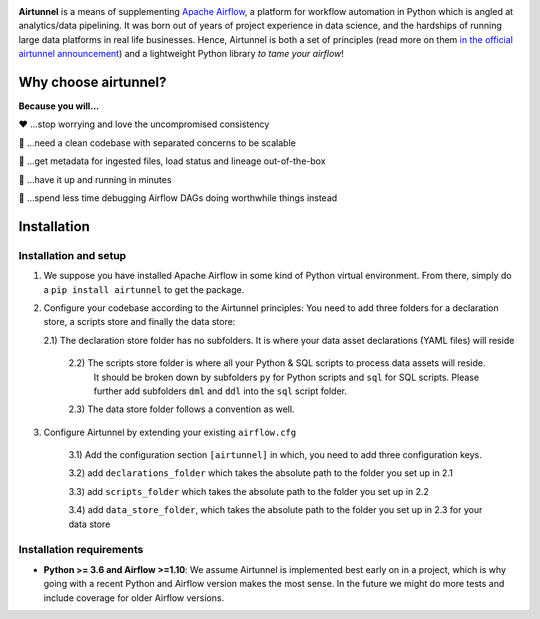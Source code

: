
|Build Status| |Code Style: Black| |Python Version| |PyPI version| |Test-Coverage|

.. raw:: html

   <img src="_static/assets/airtunnel-logo.jpg" width="140px" align="right"/>

**Airtunnel** is a means of supplementing `Apache Airflow`_, a platform for
workflow automation in Python which is angled at analytics/data
pipelining. It was born out of years of project experience in data
science, and the hardships of running large data platforms in real life
businesses. Hence, Airtunnel is both a set of principles (read more on
them `in the official airtunnel announcement`_) and a lightweight Python
library *to tame your airflow*!

Why choose airtunnel?
---------------------

**Because you will…**

❤️ …stop worrying and love the uncompromised consistency

🚀 …need a clean codebase with separated concerns to be scalable

📝 …get metadata for ingested files, load status and lineage
out-of-the-box

🏃 …have it up and running in minutes

🍺 …spend less time debugging Airflow DAGs doing worthwhile things
instead

Installation
------------

Installation and setup
~~~~~~~~~~~~~~~~~~~~~~

1) We suppose you have installed Apache Airflow in some kind of Python virtual
   environment. From there, simply do a ``pip install airtunnel`` to get
   the package.

2) Configure your codebase according to the Airtunnel principles: You
   need to add three folders for a declaration store, a scripts store
   and finally the data store:

   2.1) The declaration store folder has no subfolders. It is where your
   data asset declarations (YAML files) will reside

    2.2) The scripts store folder is where all your Python & SQL scripts to process data assets will reside.
     It should be broken down by subfolders ``py`` for Python scripts and ``sql`` for SQL scripts. Please further add
     subfolders ``dml`` and ``ddl`` into the ``sql`` script folder.

    2.3) The data store folder follows a convention as well.

3) Configure Airtunnel by extending your existing ``airflow.cfg``

    3.1) Add the configuration section ``[airtunnel]`` in which,
    you need to add three configuration keys.

    3.2) add ``declarations_folder`` which takes the absolute path to the folder you set up in 2.1

    3.3) add ``scripts_folder`` which takes the absolute path to the folder you set up in 2.2

    3.4) add ``data_store_folder``, which takes the absolute path to the folder you set up in 2.3
    for your data store

Installation requirements
~~~~~~~~~~~~~~~~~~~~~~~~~

-  **Python >= 3.6 and Airflow >=1.10**:
   We assume Airtunnel is implemented best early on in a project, which is why going with a
   recent Python and Airflow version makes the most sense. In the future
   we might do more tests and include coverage for older Airflow
   versions.


.. _Apache Airflow: https://github.com/apache/airflow
.. _in the official airtunnel announcement: https://medium.com
.. _Installation requirements: #installation-requirements
.. _Installation and setup: #installation-and-setup
.. _`Tutorial: loading the university data model`: #tutorial-loading-the-university-data-model
.. _Known limitations: #known-limitations
.. _Design Principles: #design-principles
.. _`Architecture: modules & classes`: #architecture-modules--classes
.. _Contributing to Airtunnel: #contributing-to-airtunnel

.. |Build Status| image:: https://dev.azure.com/joerg4805/Airtunnel/_apis/build/status/joerg-schneider.airtunnel-dev?branchName=master
   :target: https://dev.azure.com/joerg4805/Airtunnel/_build/latest?definitionId=1&branchName=master
.. |Code Style: Black| image:: https://img.shields.io/badge/code%20style-black-black.svg
   :target: https://github.com/ambv/black
.. |Python Version| image:: https://img.shields.io/badge/python-3.6%20%7C%203.7-blue.svg
   :target: https://pypi.org/project/airtunnel/
.. |PyPI version| image:: https://badge.fury.io/py/airtunnel.svg
   :target: https://pypi.org/project/airtunnel/
.. |Test-Coverage| image:: https://github.com/joerg-schneider/airtunnel-dev/blob/gh-pages/assets/coverage.svg